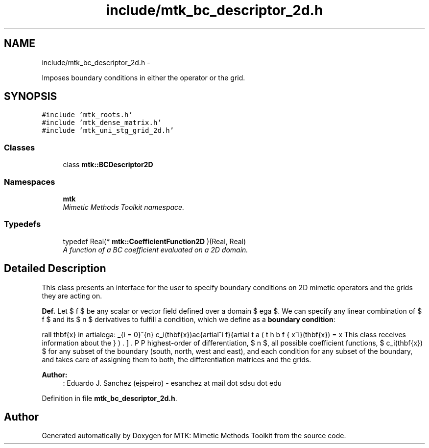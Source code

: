 .TH "include/mtk_bc_descriptor_2d.h" 3 "Wed Nov 18 2015" "MTK: Mimetic Methods Toolkit" \" -*- nroff -*-
.ad l
.nh
.SH NAME
include/mtk_bc_descriptor_2d.h \- 
.PP
Imposes boundary conditions in either the operator or the grid\&.  

.SH SYNOPSIS
.br
.PP
\fC#include 'mtk_roots\&.h'\fP
.br
\fC#include 'mtk_dense_matrix\&.h'\fP
.br
\fC#include 'mtk_uni_stg_grid_2d\&.h'\fP
.br

.SS "Classes"

.in +1c
.ti -1c
.RI "class \fBmtk::BCDescriptor2D\fP"
.br
.in -1c
.SS "Namespaces"

.in +1c
.ti -1c
.RI " \fBmtk\fP"
.br
.RI "\fIMimetic Methods Toolkit namespace\&. \fP"
.in -1c
.SS "Typedefs"

.in +1c
.ti -1c
.RI "typedef Real(* \fBmtk::CoefficientFunction2D\fP )(Real, Real)"
.br
.RI "\fIA function of a BC coefficient evaluated on a 2D domain\&. \fP"
.in -1c
.SH "Detailed Description"
.PP 
This class presents an interface for the user to specify boundary conditions on 2D mimetic operators and the grids they are acting on\&.
.PP
\fBDef\&.\fP Let $ f $ be any scalar or vector field defined over a domain $ \Omega $\&. We can specify any linear combination of $ f $ and its $ n $ derivatives to fulfill a condition, which we define as a \fBboundary condition\fP:
.PP
\[ \forall \mathbf{x} \in \partial\Omega: \sum_{i = 0}^{n} c_i(\mathbf{x})\frac{\partial^i f}{\partial x^i}(\mathbf{x}) = \beta(\mathbf{x}). \].PP
This class receives information about the highest-order of differentiation, $ n $, all possible coefficient functions, $ c_i(\mathbf{x}) $ for any subset of the boundary (south, north, west and east), and each condition for any subset of the boundary, and takes care of assigning them to both, the differentiation matrices and the grids\&.
.PP
\fBAuthor:\fP
.RS 4
: Eduardo J\&. Sanchez (ejspeiro) - esanchez at mail dot sdsu dot edu 
.RE
.PP

.PP
Definition in file \fBmtk_bc_descriptor_2d\&.h\fP\&.
.SH "Author"
.PP 
Generated automatically by Doxygen for MTK: Mimetic Methods Toolkit from the source code\&.
